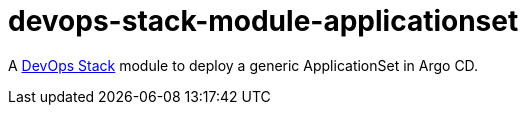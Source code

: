 = devops-stack-module-applicationset

A https://devops-stack.io[DevOps Stack] module to deploy a generic ApplicationSet in Argo CD.
